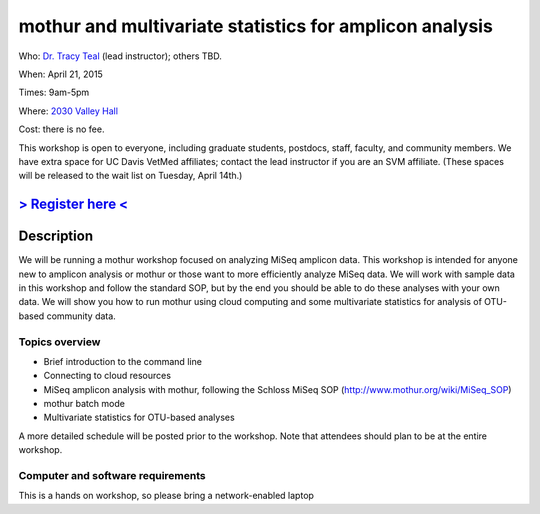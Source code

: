 mothur and multivariate statistics for amplicon analysis
========================================================

Who: `Dr. Tracy Teal <mailto:tkteal@datacarpentry.org>`__ (lead
instructor); others TBD.

When: April 21, 2015

Times: 9am-5pm

Where: `2030 Valley Hall <http://campusmap.ucdavis.edu/?b=178>`__

Cost: there is no fee.

This workshop is open to everyone, including graduate students,
postdocs, staff, faculty, and community members.  We have extra space
for UC Davis VetMed affiliates; contact the lead instructor if you are
an SVM affiliate. (These spaces will be released to the wait list on Tuesday, April 14th.)

`> Register here < <https://www.eventbrite.com/e/mothur-workshop-registration-16380968919>`__
---------------------------------------------------------------------------------------------------------------

Description
-----------

We will be running a mothur workshop focused on analyzing MiSeq
amplicon data.  This workshop is intended for anyone new to amplicon
analysis or mothur or those want to more efficiently analyze MiSeq
data.  We will work with sample data in this workshop and follow the
standard SOP, but by the end you should be able to do these analyses
with your own data.  We will show you how to run mothur using cloud
computing and some multivariate statistics for analysis of OTU-based
community data.

Topics overview
~~~~~~~~~~~~~~~

* Brief introduction to the command line
* Connecting to cloud resources
* MiSeq amplicon analysis with mothur, following the Schloss MiSeq SOP (http://www.mothur.org/wiki/MiSeq_SOP)
* mothur batch mode
* Multivariate statistics for OTU-based analyses

A more detailed schedule will be posted prior to the workshop.  Note
that attendees should plan to be at the entire workshop.

Computer and software requirements
~~~~~~~~~~~~~~~~~~~~~~~~~~~~~~~~~~

This is a hands on workshop, so please bring a network-enabled laptop
